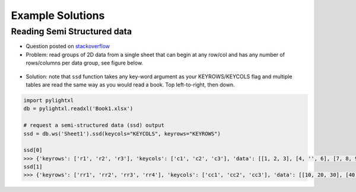 Example Solutions
=================

Reading Semi Structured data
----------------------------
- Question posted on `stackoverflow <https://stackoverflow.com/questions/59533824/python-extract-data-from-a-semi-structured-xlsx-file/59534919#59534919>`_

- Problem: read groups of 2D data from a single sheet that can begin at any row/col and has any
  number of rows/columns per data group, see figure below.

.. figure:: _static/ex_readsemistrdata.png

- Solution: note that ``ssd`` function takes any key-word argument as your KEYROWS/KEYCOLS flag and
  multiple tables are read the same way as you would read a book. Top left-to-right, then down.

.. code-block:: python

    import pylightxl
    db = pylightxl.readxl('Book1.xlsx')

    # request a semi-structured data (ssd) output
    ssd = db.ws('Sheet1').ssd(keycols="KEYCOLS", keyrows="KEYROWS")

    ssd[0]
    >>> {'keyrows': ['r1', 'r2', 'r3'], 'keycols': ['c1', 'c2', 'c3'], 'data': [[1, 2, 3], [4, '', 6], [7, 8, 9]]}
    ssd[1]
    >>> {'keyrows': ['rr1', 'rr2', 'rr3', 'rr4'], 'keycols': ['cc1', 'cc2', 'cc3'], 'data': [[10, 20, 30], [40, 50, 60], [70, 80, 90], [100, 110, 120]]}

